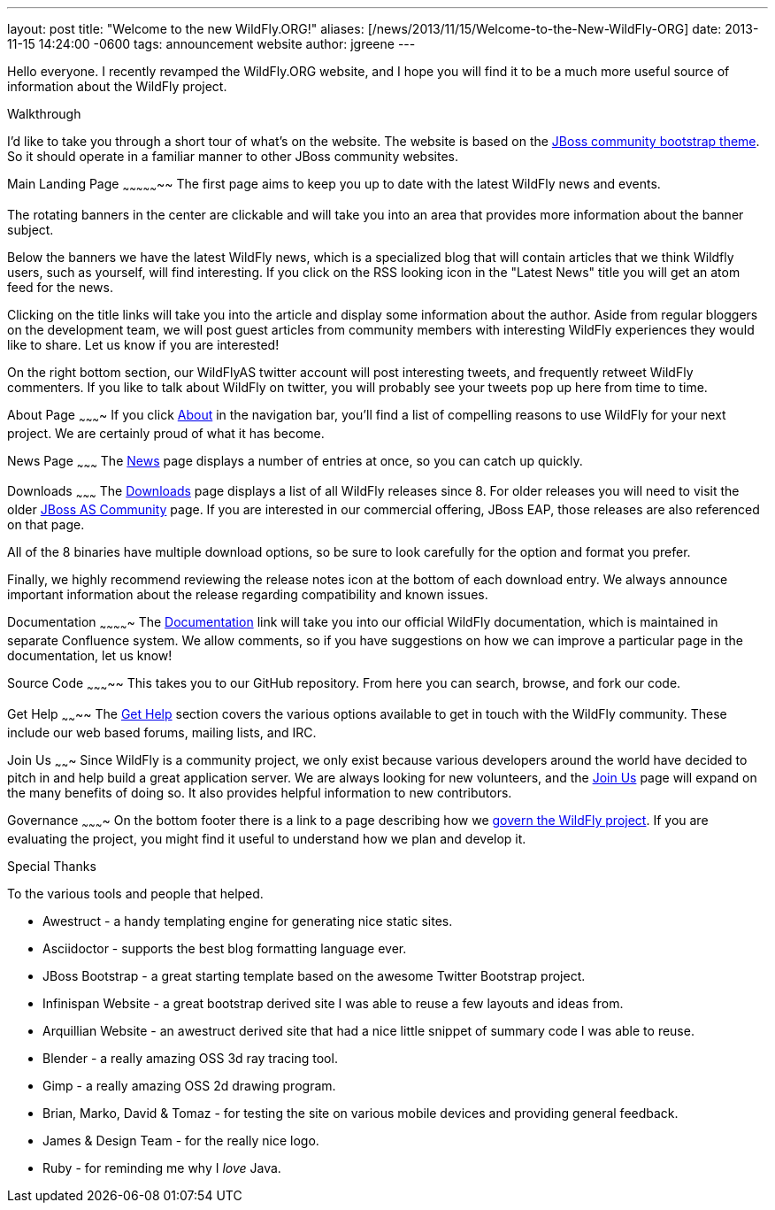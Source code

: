---
layout: post
title:  "Welcome to the new WildFly.ORG!"
aliases: [/news/2013/11/15/Welcome-to-the-New-WildFly-ORG]
date:   2013-11-15 14:24:00 -0600
tags:   announcement website
author: jgreene
---

Hello everyone. I recently revamped the WildFly.ORG website, and I hope
you will find it to be a much more useful source of information about
the WildFly project.

Walkthrough
--
I'd like to take you through a short tour of what’s on the website. The website
is based on the https://github.com/jbossorg/bootstrap-community[JBoss community bootstrap theme].
So it should operate in a familiar manner to other JBoss community websites.

Main Landing Page
~~~~~~~~~~~~~~~~~
The first page aims to keep you up to date with the latest WildFly news and
events.

The rotating banners in the center are clickable and will take you into an
area that provides more information about the banner subject.

Below the banners we have the latest WildFly news, which is a specialized blog
that will contain articles that we think Wildfly users, such as yourself, will
find interesting. If you click on the RSS looking icon in the "Latest News" title
you will get an atom feed for the news.

Clicking on the title links will take you into the article and display some information
about the author. Aside from regular bloggers on the development team, we
will post guest articles from community members with interesting WildFly experiences
they would like to share. Let us know if you are interested!

On the right bottom section, our WildFlyAS twitter account will post interesting tweets, and
frequently retweet WildFly commenters. If you like to talk about WildFly on twitter,
you will probably see your tweets pop up here from time to time.

About Page
~~~~~~~~~~
If you click link:/about/[About] in the navigation bar, you'll find a list of compelling
reasons to use WildFly for your next project. We are certainly proud of
what it has become.

News Page
~~~~~~~~~
The link:/news/[News] page displays a number of entries at once, so you can catch up quickly.

Downloads
~~~~~~~~~
The link:/downloads/[Downloads] page displays a list of all WildFly releases since 8. For older
releases you will need to visit the older
http://jboss.org/projects/jbossas[JBoss AS Community] page. If you are interested
in our commercial offering, JBoss EAP, those releases are also referenced on that page.

All of the 8 binaries have multiple download options, so be sure to look carefully
for the option and format you prefer.

Finally, we highly recommend reviewing the release notes icon at the bottom of each
download entry. We always announce important information about the release regarding compatibility
and known issues.

Documentation
~~~~~~~~~~~~~
The link:https://docs.jboss.org/author/display/WFLY8/Documentation[Documentation] link will take you into our official WildFly documentation,
which is maintained in separate Confluence system. We allow comments, so if you
have suggestions on how we can improve a particular page in the documentation,
let us know!

Source Code
~~~~~~~~~~~
This takes you to our GitHub repository. From here you can search, browse, and fork our code.

Get Help
~~~~~~~~
The link:/gethelp/[Get Help] section covers the various options available to get in touch with the WildFly community.
These include our web based forums, mailing lists, and IRC.

Join Us
~~~~~~~
Since WildFly is a community project, we only exist because various developers around the world
have decided to pitch in and help build a great application server. We are always looking
for new volunteers, and the link:/joinus/[Join Us] page will expand on the many benefits of doing so. It also provides helpful information to new contributors.

Governance
~~~~~~~~~~
On the bottom footer there is a link to a page describing how we link:/governance/[govern the WildFly project]. If
you are evaluating the project, you might find it useful to understand how we plan and develop it.

Special Thanks
--
To the various tools and people that helped.

* Awestruct - a handy templating engine for generating nice static sites.
* Asciidoctor - supports the best blog formatting language ever.
* JBoss Bootstrap - a great starting template based on the awesome Twitter Bootstrap project.
* Infinispan Website - a great bootstrap derived site I was able to reuse a few layouts and ideas from.
* Arquillian Website - an awestruct derived site that had a nice little snippet of summary code I was able to reuse.
* Blender - a really amazing OSS 3d ray tracing tool.
* Gimp - a really amazing OSS 2d drawing program.
* Brian, Marko, David & Tomaz - for testing the site on various mobile devices and providing general feedback.
* James & Design Team - for the really nice logo.
* Ruby - for reminding me why I _love_ Java.
